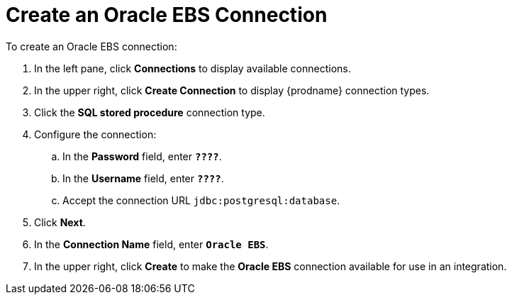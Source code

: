 [[SFDB-Create-Database-Connection]]
= Create an Oracle EBS Connection

To create an Oracle EBS connection:

. In the left pane, click *Connections* to display available connections. 
. In the upper right, click *Create Connection* to display
{prodname} connection types. 
. Click the *SQL stored procedure* connection type. 
. Configure the connection:
.. In the *Password* field, enter `*????*`.
.. In the *Username* field, enter `*????*`.
.. Accept the connection URL `jdbc:postgresql:database`. 
. Click *Next*. 
. In the *Connection Name* field, enter `*Oracle EBS*`.
. In the upper right, click *Create* to make the 
*Oracle EBS* connection available for use in an integration. 

